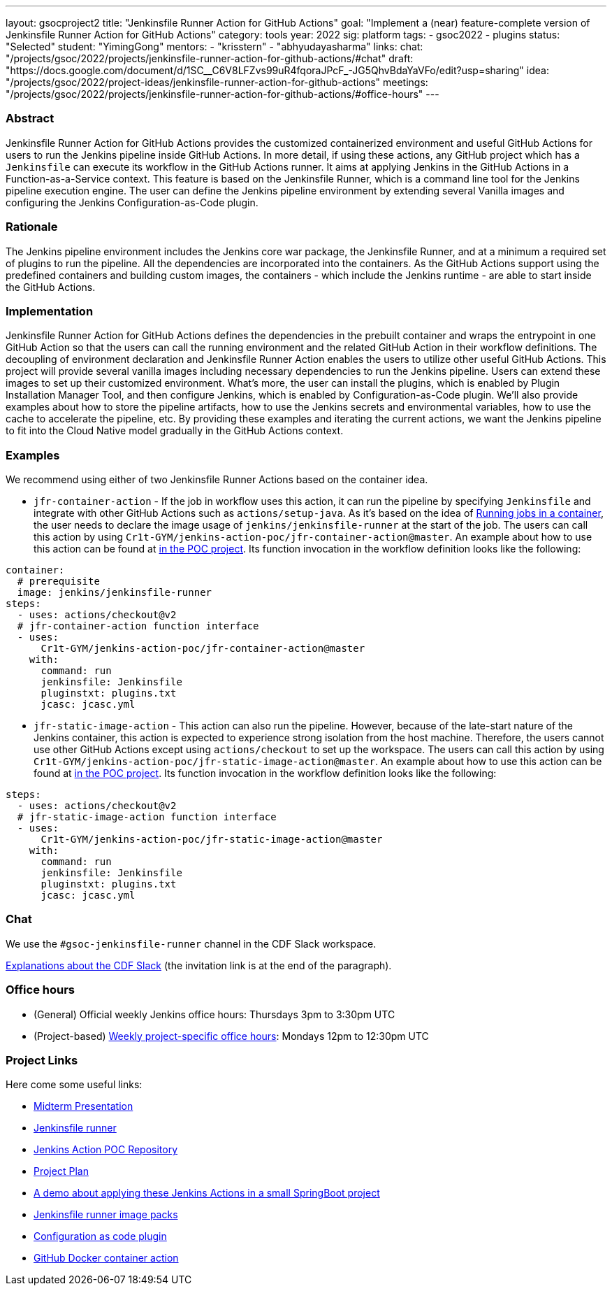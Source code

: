 ---
layout: gsocproject2
title: "Jenkinsfile Runner Action for GitHub Actions"
goal: "Implement a (near) feature-complete version of Jenkinsfile Runner Action for GitHub Actions"
category: tools
year: 2022
sig: platform
tags:
- gsoc2022
- plugins
status: "Selected"
student: "YimingGong"
mentors:
- "krisstern"
- "abhyudayasharma"
links:
  chat: "/projects/gsoc/2022/projects/jenkinsfile-runner-action-for-github-actions/#chat"
  draft: "https://docs.google.com/document/d/1SC__C6V8LFZvs99uR4fqoraJPcF_-JG5QhvBdaYaVFo/edit?usp=sharing"
  idea: "/projects/gsoc/2022/project-ideas/jenkinsfile-runner-action-for-github-actions"
  meetings: "/projects/gsoc/2022/projects/jenkinsfile-runner-action-for-github-actions/#office-hours"
---


=== Abstract
Jenkinsfile Runner Action for GitHub Actions provides the customized containerized environment and useful GitHub Actions for users to run the Jenkins pipeline inside GitHub Actions. 
In more detail, if using these actions, any GitHub project which has a `Jenkinsfile` can execute its workflow in the GitHub Actions runner.
It aims at applying Jenkins in the GitHub Actions in a Function-as-a-Service context.
This feature is based on the Jenkinsfile Runner, which is a command line tool for the Jenkins pipeline execution engine.
The user can define the Jenkins pipeline environment by extending several Vanilla images and configuring the Jenkins Configuration-as-Code plugin.

=== Rationale
The Jenkins pipeline environment includes the Jenkins core war package, the Jenkinsfile Runner, and at a minimum a required set of plugins to run the pipeline.
All the dependencies are incorporated into the containers.
As the GitHub Actions support using the predefined containers and building custom images, the containers - which include the Jenkins runtime - are able to start inside the GitHub Actions.

=== Implementation
Jenkinsfile Runner Action for GitHub Actions defines the dependencies in the prebuilt container and wraps the entrypoint in one GitHub Action so that the users can call the running environment and the related GitHub Action in their workflow definitions. 
The decoupling of environment declaration and Jenkinsfile Runner Action enables the users to utilize other useful GitHub Actions. This project will provide several vanilla images including necessary dependencies to run the Jenkins pipeline.
Users can extend these images to set up their customized environment.
What's more, the user can install the plugins, which is enabled by Plugin Installation Manager Tool, and then configure Jenkins, which is enabled by Configuration-as-Code plugin.
We'll also provide examples about how to store the pipeline artifacts,
how to use the Jenkins secrets and environmental variables, how to use the cache to accelerate the pipeline, etc.
By providing these examples and iterating the current actions,
we want the Jenkins pipeline to fit into the Cloud Native model gradually in the GitHub Actions context.

=== Examples
We recommend using either of two Jenkinsfile Runner Actions based on the container idea.

* `jfr-container-action` - If the job in workflow uses this action, it can run the pipeline by specifying `Jenkinsfile` and integrate with other GitHub Actions such as `actions/setup-java`. 
As it's based on the idea of link:https://docs.github.com/en/actions/using-jobs/running-jobs-in-a-container[Running jobs in a container],
the user needs to declare the image usage of `jenkins/jenkinsfile-runner` at the start of the job.
The users can call this action by using `Cr1t-GYM/jenkins-action-poc/jfr-container-action@master`. 
An example about how to use this action can be found at link:https://github.com/Cr1t-GYM/jenkins-action-poc#container-job-action[in the POC project].
Its function invocation in the workflow definition looks like the following:
[source,yaml]
----
container:
  # prerequisite
  image: jenkins/jenkinsfile-runner
steps:
  - uses: actions/checkout@v2
  # jfr-container-action function interface
  - uses:
      Cr1t-GYM/jenkins-action-poc/jfr-container-action@master
    with:
      command: run
      jenkinsfile: Jenkinsfile
      pluginstxt: plugins.txt
      jcasc: jcasc.yml
----

* `jfr-static-image-action` - This action can also run the pipeline.
However, because of the late-start nature of the Jenkins container, this action is expected to experience strong isolation from the host machine.
Therefore, the users cannot use other GitHub Actions except using `actions/checkout` to set up the workspace. The users can call this action by using `Cr1t-GYM/jenkins-action-poc/jfr-static-image-action@master`.
An example about how to use this action can be found at link:https://github.com/Cr1t-GYM/jenkins-action-poc#docker-container-action[in the POC project].
Its function invocation in the workflow definition looks like the following:
[source,yaml]
----
steps:
  - uses: actions/checkout@v2
  # jfr-static-image-action function interface
  - uses:
      Cr1t-GYM/jenkins-action-poc/jfr-static-image-action@master
    with:
      command: run
      jenkinsfile: Jenkinsfile
      pluginstxt: plugins.txt
      jcasc: jcasc.yml
----

=== Chat

We use the `#gsoc-jenkinsfile-runner` channel in the CDF Slack workspace.

link:/chat/#continuous-delivery-foundation[Explanations about the CDF Slack] (the invitation link is at the end of the paragraph).

=== Office hours

* (General) Official weekly Jenkins office hours: Thursdays 3pm to 3:30pm UTC
* (Project-based) link:https://us05web.zoom.us/j/81912236313?pwd=WGtHTHZnSHFhS3dYTmVHUXdrK05Sdz09[Weekly project-specific office hours]: Mondays 12pm to 12:30pm UTC

=== Project Links
Here come some useful links:

* link:https://docs.google.com/presentation/d/1t2vuNn1NFpDusnw0m4vdFw6WBQMeU6kccv_K1v2L6R0/edit#slide=id.g13dcaed2105_0_8/[Midterm Presentation]
* link:https://github.com/jenkinsci/jenkinsfile-runner/[Jenkinsfile runner]
* link:https://github.com/Cr1t-GYM/jenkins-action-poc/[Jenkins Action POC Repository]
* link:https://docs.google.com/document/d/154a7pZbLaZqGYpgsefohDHU2uueYypVNJJ_aBEyPHFY/edit#heading=h.ozbrfhdlfv83/[Project Plan]
* link:https://github.com/Cr1t-GYM/JekinsTest/[A demo about applying these Jenkins Actions in a small SpringBoot project]
* link:https://github.com/jenkinsci/jenkinsfile-runner-image-packs/[Jenkinsfile runner image packs]
* link:https://github.com/jenkinsci/configuration-as-code-plugin/[Configuration as code plugin]
* link:https://docs.github.com/en/actions/creating-actions/creating-a-docker-container-action#introduction/[GitHub Docker container action]
